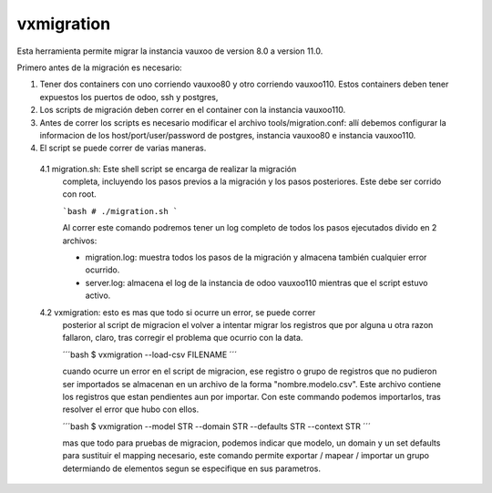 vxmigration
-----------

Esta herramienta permite migrar la instancia vauxoo de version 8.0 a version
11.0.

Primero antes de la migración es necesario:

1. Tener dos containers con uno corriendo vauxoo80 y otro corriendo vauxoo110.
   Estos containers deben tener expuestos los puertos de odoo, ssh y postgres,

2. Los scripts de migración deben correr en el container con la instancia
   vauxoo110.

3. Antes de correr los scripts es necesario modificar el archivo
   tools/migration.conf: allí debemos configurar la informacion de los
   host/port/user/password de postgres, instancia vauxoo80 e instancia
   vauxoo110.

4. El script se puede correr de varias maneras.

  4.1 migration.sh: Este shell script se encarga de realizar la migración
      completa, incluyendo los pasos previos a la migración y los pasos
      posteriores. Este debe ser corrido con root.

      ```bash
      # ./migration.sh
      ```

      Al correr este comando podremos tener un log completo de todos los pasos
      ejecutados divido en 2 archivos:

      - migration.log: muestra todos los pasos de la migración y almacena
        también cualquier error ocurrido.
      - server.log: almacena el log de la instancia de odoo vauxoo110 mientras
        que el script estuvo activo.

  4.2 vxmigration: esto es mas que todo si ocurre un error, se puede correr 
      posterior al script de migracion el volver a intentar migrar los registros
      que por alguna u otra razon fallaron, claro, tras corregir el problema
      que ocurrio con la data.

      ´´´bash
      $ vxmigration --load-csv FILENAME
      ´´´

      cuando ocurre un error en el script de migracion, ese registro o grupo de
      registros que no pudieron ser importados se almacenan en un archivo de la
      forma "nombre.modelo.csv". Este archivo contiene los registros que estan
      pendientes aun por importar. Con este commando podemos importarlos, tras
      resolver el error que hubo con ellos.

      ´´´bash
      $ vxmigration --model STR --domain STR --defaults STR --context STR
      ´´´

      mas que todo para pruebas de migracion, podemos indicar que modelo, un
      domain y un set defaults para sustituir el mapping necesario, este comando
      permite exportar / mapear / importar un grupo determiando de elementos segun
      se especifique en sus parametros.

